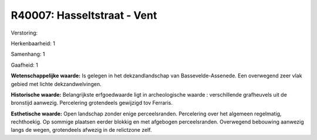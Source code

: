 R40007: Hasseltstraat - Vent
============================

Verstoring:

Herkenbaarheid: 1

Samenhang: 1

Gaafheid: 1

**Wetenschappelijke waarde:**
Is gelegen in het dekzandlandschap van Bassevelde-Assenede. Een
overwegend zeer vlak gebied met lichte dekzandwelvingen.

**Historische waarde:**
Belangrijkste erfgoedwaarde ligt in archeologische waarde :
verschillende grafheuvels uit de bronstijd aanwezig. Percelering
grotendeels gewijzigd tov Ferraris.

**Esthetische waarde:**
Open landschap zonder enige perceelsranden. Percelering over het
algemeen regelmatig, rechthoekig. Op sommige plaatsen eerder blokkig en
met afgebogen perceelsranden. Overwegend bebouwing aanwezig langs de
wegen, grotendeels afwezig in de relictzone zelf.




